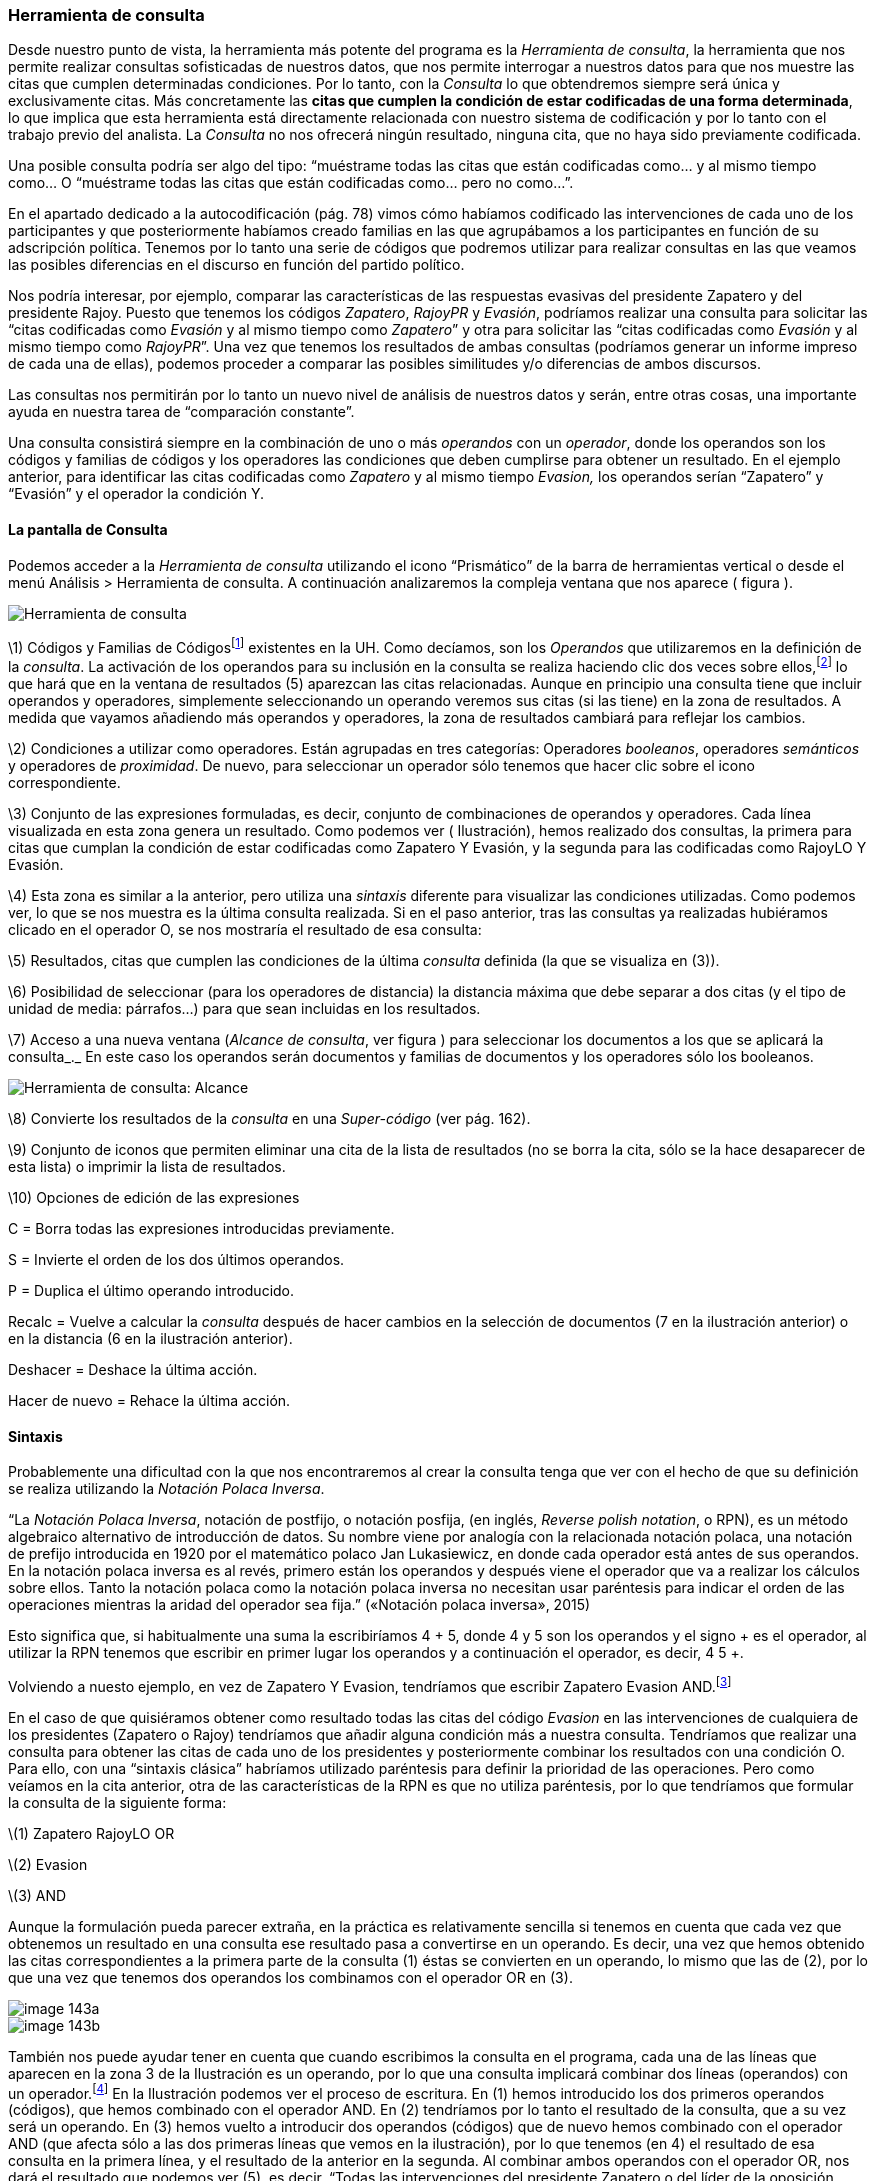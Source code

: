 [[herramienta-de-consulta]]
Herramienta de consulta
~~~~~~~~~~~~~~~~~~~~~~~

Desde nuestro punto de vista, la herramienta más potente del programa es
la __Herramienta de consulta__, la herramienta que nos permite realizar
consultas sofisticadas de nuestros datos, que nos permite interrogar a
nuestros datos para que nos muestre las citas que cumplen determinadas
condiciones. Por lo tanto, con la _Consulta_ lo que obtendremos siempre
será única y exclusivamente citas. Más concretamente las **citas que
cumplen la condición de estar codificadas de una forma determinada**, lo
que implica que esta herramienta está directamente relacionada con
nuestro sistema de codificación y por lo tanto con el trabajo previo del
analista. La _Consulta_ no nos ofrecerá ningún resultado, ninguna cita,
que no haya sido previamente codificada.

Una posible consulta podría ser algo del tipo: “muéstrame todas las
citas que están codificadas como... y al mismo tiempo como... O
“muéstrame todas las citas que están codificadas como... pero no
como...”.

En el apartado dedicado a la autocodificación (pág. 78) vimos cómo
habíamos codificado las intervenciones de cada uno de los participantes
y que posteriormente habíamos creado familias en las que agrupábamos a
los participantes en función de su adscripción política. Tenemos por lo
tanto una serie de códigos que podremos utilizar para realizar consultas
en las que veamos las posibles diferencias en el discurso en función del
partido político.

Nos podría interesar, por ejemplo, comparar las características de las
respuestas evasivas del presidente Zapatero y del presidente Rajoy.
Puesto que tenemos los códigos __Zapatero__, _RajoyPR_ y __Evasión__,
podríamos realizar una consulta para solicitar las “citas codificadas
como _Evasión_ y al mismo tiempo como __Zapatero__” y otra para
solicitar las “citas codificadas como _Evasión_ y al mismo tiempo como
__RajoyPR__”. Una vez que tenemos los resultados de ambas consultas
(podríamos generar un informe impreso de cada una de ellas), podemos
proceder a comparar las posibles similitudes y/o diferencias de ambos
discursos.

Las consultas nos permitirán por lo tanto un nuevo nivel de análisis de
nuestros datos y serán, entre otras cosas, una importante ayuda en
nuestra tarea de “comparación constante”.

Una consulta consistirá siempre en la combinación de uno o más
_operandos_ con un __operador__, donde los operandos son los códigos y
familias de códigos y los operadores las condiciones que deben cumplirse
para obtener un resultado. En el ejemplo anterior, para identificar las
citas codificadas como _Zapatero_ y al mismo tiempo _Evasion,_ los
operandos serían “Zapatero” y “Evasión” y el operador la condición Y.

[[la-pantalla-de-consulta]]
La pantalla de Consulta
^^^^^^^^^^^^^^^^^^^^^^^

Podemos acceder a la _Herramienta de consulta_ utilizando el icono
“Prismático” de la barra de herramientas vertical o desde el menú
Análisis > Herramienta de consulta. A continuación analizaremos la
compleja ventana que nos aparece ( figura ).

image::images/image-141.png[Herramienta de consulta]

\1) Códigos y Familias de Códigosfootnote:[En el resto de esta sección
nos referiremos a ellos como __operandos__.] existentes en la UH. Como
decíamos, son los _Operandos_ que utilizaremos en la definición de la
__consulta__. La activación de los operandos para su inclusión en la
consulta se realiza haciendo clic dos veces sobre ellos,footnote:[Para
la definición de la consulta no necesitamos escribir nada, todo el
trabajo lo realizaremos haciendo clic sobre operandos y operadores.] lo
que hará que en la ventana de resultados (5) aparezcan las citas
relacionadas. Aunque en principio una consulta tiene que incluir
operandos y operadores, simplemente seleccionando un operando veremos
sus citas (si las tiene) en la zona de resultados. A medida que vayamos
añadiendo más operandos y operadores, la zona de resultados cambiará
para reflejar los cambios.

\2) Condiciones a utilizar como operadores. Están agrupadas en tres
categorías: Operadores __booleanos__, operadores _semánticos_ y
operadores de __proximidad__. De nuevo, para seleccionar un operador
sólo tenemos que hacer clic sobre el icono correspondiente.

\3) Conjunto de las expresiones formuladas, es decir, conjunto de
combinaciones de operandos y operadores. Cada línea visualizada en esta
zona genera un resultado. Como podemos ver ( Ilustración), hemos
realizado dos consultas, la primera para citas que cumplan la condición
de estar codificadas como Zapatero Y Evasión, y la segunda para las
codificadas como RajoyLO Y Evasión.

\4) Esta zona es similar a la anterior, pero utiliza una _sintaxis_
diferente para visualizar las condiciones utilizadas. Como podemos ver,
lo que se nos muestra es la última consulta realizada. Si en el paso
anterior, tras las consultas ya realizadas hubiéramos clicado en el
operador O, se nos mostraría el resultado de esa consulta:

\5) Resultados, citas que cumplen las condiciones de la última
_consulta_ definida (la que se visualiza en (3)).

\6) Posibilidad de seleccionar (para los operadores de distancia) la
distancia máxima que debe separar a dos citas (y el tipo de unidad de
media: párrafos...) para que sean incluidas en los resultados.

\7) Acceso a una nueva ventana (__Alcance de consulta__, ver figura )
para seleccionar los documentos a los que se aplicará la consulta_._ En
este caso los operandos serán documentos y familias de documentos y los
operadores sólo los booleanos.

image::images/image-142.png[Herramienta de consulta: Alcance]

\8) Convierte los resultados de la _consulta_ en una _Super-código_ (ver
pág. 162).

\9) Conjunto de iconos que permiten eliminar una cita de la lista de
resultados (no se borra la cita, sólo se la hace desaparecer de esta
lista) o imprimir la lista de resultados.

\10) Opciones de edición de las expresiones

C = Borra todas las expresiones introducidas previamente.

S = Invierte el orden de los dos últimos operandos.

P = Duplica el último operando introducido.

Recalc = Vuelve a calcular la _consulta_ después de hacer cambios en la
selección de documentos (7 en la ilustración anterior) o en la distancia
(6 en la ilustración anterior).

Deshacer = Deshace la última acción.

Hacer de nuevo = Rehace la última acción.

[[sintaxis]]
Sintaxis
^^^^^^^^

Probablemente una dificultad con la que nos encontraremos al crear la
consulta tenga que ver con el hecho de que su definición se realiza
utilizando la __Notación Polaca Inversa__.

“La __Notación Polaca Inversa__, notación de postfijo, o notación
posfija, (en inglés, __Reverse polish notation__, o RPN), es un método
algebraico alternativo de introducción de datos. Su nombre viene por
analogía con la relacionada notación polaca, una notación de prefijo
introducida en 1920 por el matemático polaco Jan Lukasiewicz, en donde
cada operador está antes de sus operandos. En la notación polaca inversa
es al revés, primero están los operandos y después viene el operador que
va a realizar los cálculos sobre ellos. Tanto la notación polaca como la
notación polaca inversa no necesitan usar paréntesis para indicar el
orden de las operaciones mientras la aridad del operador sea fija.”
(«Notación polaca inversa», 2015)

Esto significa que, si habitualmente una suma la escribiríamos 4 + 5,
donde 4 y 5 son los operandos y el signo + es el operador, al utilizar
la RPN tenemos que escribir en primer lugar los operandos y a
continuación el operador, es decir, 4 5 +.

Volviendo a nuesto ejemplo, en vez de Zapatero Y Evasion, tendríamos que
escribir Zapatero Evasion AND.footnote:[Como comentábamos, en esta
herramienta no escribimos, sino que clicamos, por lo que cuando en este
apartado hagamos referencia a “escribir”, el significado real es
realizar diversas combinaciones de clics sobre operandos y operadores.]

En el caso de que quisiéramos obtener como resultado todas las citas del
código _Evasion_ en las intervenciones de cualquiera de los presidentes
(Zapatero o Rajoy) tendríamos que añadir alguna condición más a nuestra
consulta. Tendríamos que realizar una consulta para obtener las citas de
cada uno de los presidentes y posteriormente combinar los resultados con
una condición O. Para ello, con una “sintaxis clásica” habríamos
utilizado paréntesis para definir la prioridad de las operaciones. Pero
como veíamos en la cita anterior, otra de las características de la RPN
es que no utiliza paréntesis, por lo que tendríamos que formular la
consulta de la siguiente forma:

\(1) Zapatero RajoyLO OR

\(2) Evasion

\(3) AND

Aunque la formulación pueda parecer extraña, en la práctica es
relativamente sencilla si tenemos en cuenta que cada vez que obtenemos
un resultado en una consulta ese resultado pasa a convertirse en un
operando. Es decir, una vez que hemos obtenido las citas
correspondientes a la primera parte de la consulta (1) éstas se
convierten en un operando, lo mismo que las de (2), por lo que una vez
que tenemos dos operandos los combinamos con el operador OR en (3).

image::images/image-143a.png[]

image::images/image-143b.png[]

También nos puede ayudar tener en cuenta que cuando escribimos la
consulta en el programa, cada una de las líneas que aparecen en la zona
3 de la Ilustración es un operando, por lo que una consulta implicará
combinar dos líneas (operandos) con un operador.footnote:[Aunque esto no
es exactamente así, puesto que no todas las consultas requieren de dos
operandos.] En la Ilustración podemos ver el proceso de escritura. En
(1) hemos introducido los dos primeros operandos (códigos), que hemos
combinado con el operador AND. En (2) tendríamos por lo tanto el
resultado de la consulta, que a su vez será un operando. En (3) hemos
vuelto a introducir dos operandos (códigos) que de nuevo hemos combinado
con el operador AND (que afecta sólo a las dos primeras líneas que vemos
en la ilustración), por lo que tenemos (en 4) el resultado de esa
consulta en la primera línea, y el resultado de la anterior en la
segunda. Al combinar ambos operandos con el operador OR, nos dará el
resultado que podemos ver (5), es decir, “Todas las intervenciones del
presidente Zapatero o del líder de la oposición Rajoy, que han sido
codificadas como __Evasion__”.

image::images/image-143.png[]

[[operadores]]
Operadores
^^^^^^^^^^

Para ilustrar la sintaxis de la _Consulta_ hemos utilizado los
operadores AND y OR, que junto a XOR y NOT forman parte de la categoría
de operadores booleanos. Junto a estos, disponemos de otros dos
conjuntos de operadores, los semánticos y los de proximidad. A
continuación procederemos a explicar las características de cada uno de
ellos.

[[operadores-booleanos]]
Operadores booleanos
++++++++++++++++++++

En la tabla podemos ver la descripción de los operadores booleanos.

[width="16%",cols="34%,33%,33%",options="header",]
|=======================================================================
|Operador |Sintaxis |Función
|OR |_A B_ OR |Selecciona las citas presentes en el operando A o en el
operando B footnote:[En esta explicación “citas presentes en el
operando...” significa “citas codificadas con el código o familia de
códigos...”]

|XOR |_A B_ XOR |Selecciona las citas presentes únicamente en A o en B
(Y no las citas comunes a A y B)

|AND |_A B_ AND |Selecciona las citas presentes en A y en B

|NOT |NOT _A_ |Selecciona las citas no presentes en A
|=======================================================================

Operadores booleanos

A continuación utilizaremos diagramas de Venn para ilustrar gráficamente
los resultados de cada uno de los operadores. En los diagramas, cada uno
de los conjuntos (círculos) equivaldría a un operando (código o familia
de códigos), y las zonas sombreadas serán el equivalente al resultado
obtenido, es decir, a las citas que serían recuperadas. En la figura
tenemos el primer ejemplo con los operadores booleanos.

image::images/image-144.png[Diagrama de Venn: Operadores Booleanos]

En (1) tenemos el resultado de la aplicación del operador OR, que
implica la selección de todas las citas que están codificadas como A o
codificadas como B. Por lo tanto se trata de un operador inclusivo, El
operador XOR (O exclusivo) seleccionar igualmente las citas que están
codificadas como A o como B pero no aquellas que están codificadas como
A y al mismo tiempo como B, por lo que quedarían fuera las de la
intersección de ambos conjuntos (2). En (3) vemos el operador más
exclusivo, AND, puesto que en este caso sólo quedarán seleccionadas
aquellas que están codificadas al mismo tiempo de una forma y de otra.
En (4) tenemos el resultado de A NOT, es decir, todas aquellas citas que
no están codificadas como A.

En la figura podemos ver la representación del ejemplo anterior en el
que queríamos obtener “Todas las intervenciones del presidente Zapatero
o del líder de la oposición Rajoy, que han sido codificadas como
__Evasion__”,

image::images/image-145.png[Diagrama: (Zapatero OR Rajoy) AND Evasion]

Imaginemos ahora una situación como la representada en la figura , en la
que el diagrama de Venn representa cuatro códigos que incluyen un total
de catorce citas distribuidas de la siguiente forma:

image::images/image-146.png[Diagrama de Venn: Ejemplo de codificación]

Ahora podemos ver fácilmente el resultado (citas) de diferentes
consultas

[width="16%",cols="34%,33%,33%",options="header",]
|=======================================================================
|Queremos obtener... |Sentencia |Resultado
|Citas codificadas como A o como B |Código-A  Código-B  OR |C1, C2, C3,
C4, C5, C6, C7, C8, C9

|Citas codificadas como A o como B pero no como A y B |Código-A Código-B
XOR |C1, C2, C3, C6, C7, C8, C9

|Citas codificadas como A y como B |Código-A Código-B Y |C4, C5

|Citas no codificadas como C |Código-C NOT |C1, C2, C5, C6, C7, C13, C14
|=======================================================================

Podemos ir “apilando” los resultados de las consultas para definir otras
más complejas. Imaginemos por ejemplo que nos interesa obtener las citas
que están codificadas con el Código-A o con el Código-B pero no con el
Código-C. El resultado debería ser el que vemos en el diagrama de Venn
de la figura .

image::images/image-147.png[Diagrama de Venn: Consulta múltiple]

Y la forma de realizarla sería como vemos en la siguiente tabla.

image::images/image-148a.png[Consulta múltiple]

[[operadores-semánticos]]
Operadores Semánticos
+++++++++++++++++++++

Como hemos visto, las _consultas_ con operadores booleanos, sólo
requieren de la existencia de códigos. En el caso de los operadores
semánticos necesitamos además haber creado previamente relaciones entre
códigos. Más concretamente, los operadores semánticos se basan en la
existencia de relaciones de tipo transitivo entre códigosfootnote:[En
las relaciones predefinidas: “Is part of”, “Is cause of” y “Is a”.](ver
Editar relaciones).

[width="11%",cols="50%,50%",options="header",]
|=======================================================================
|Operador |Función
|Down |Selecciona las citas relacionadas con el código y con cualquiera
de sus subtérminos, (descendientes)  es decir, aquellos otros códigos
con los que se ha establecido una relación

|Up |Recupera las citas relacionadas con el código y sus superiores
directos (sólo un nivel)

|Siblings |Recupera las citas relacionadas con el código, con sus
descendientes directos (hijos) y los subtérminos directos de un código
superior (hijos). No recupera las relacionadas con el nivel superior
(padre)
|=======================================================================

Como también comentábamos, ATLAS.ti, a diferencia de otros programas, no
permite crear jerarquías de códigos, pero sí nos permite crear
estructuras de codificación gracias a la creación de relaciones entre
códigos. Anteriormente habíamos creado (a través de la definición de
relaciones del tipo is a y de is cause of) una jerarquía de códigos para
reproducir la clasificación de tipos de respuestas de Rasiah (2010). Si
disponemos de esta estructura definida previa a la asignación de citas a
códigos, nuestra estrategia de codificación implicará codificar única y
exclusivamente los códigos del nivel inferior en la jerarquía: __Ans
Direct__, __Ans Indirect__, __Ev Full__, __Ev Substantial__, etc. El
resto de códigos en la estructura (__Answer__, __Evasion__...) serán
códigos libres, sin citas asociadas, pero aún así podremos, con la
utilización de los operadores semánticos, obtener el conjunto de citas
relacionadas con cualquiera de los códigos que se encuentran en niveles
superiores de la estructura. Si _Ans Direct_ tiene 6 citas y _Ans
Indirect_ tiene 9 citas, dado que ambas son un tipo de __Answer__,
aunque este código tenga cero citas parece lógico pensar que en realidad
tenemos 15 citas relacionadas con __Answer__. Igualmente, si sumamos el
conjunto de citas de los códigos vinculados con __Evasion__, aunque
_Evasion_ tiene cero citas, en realidad tenemos 93 citas con modalidades
de evasión.

Para obtener esos resultados utilizaremos el operador DOWN, por lo
tanto:

Todas las citas por debajo de Answer: Answer DOWN

Todas las citas por debajo de Evasion: Evasion DOWN

En la figura podemos ver la _vista de red_ de los códigos Answer DOWN_._
Dado que _Ans Direct_ tiene 6 citas y _Ans Indirect_ tiene 9, el
resultado de Answer DOWN será de 15 citas (si no hay ninguna que esté en
ambos códigos).

image::images/image-148b.png[Red Answer]

Por supuesto, podemos combinar los operadores semánticos con los otros
tipos de operadores (booleanos y de proximidad). En un ejemplo anterior
construíamos una consulta para identificar todas las citas de
intervenciones de los presidentes Zapatero y Rajoy codificadas como
Evasion.

\(1) Zapatero Evasion AND

\(2) RajoyPR Evasion AND

\(3) OR

Pero dado que nuestro código _Evasion_ en realidad es un código libre,
el resultado de esa consulta será de cero citas. Como hemos visto,
tendremos que realizarla de nuevo incluyendo el operador DOWN

\(1) Zapatero

\(2) Evasion DOWN

\(3) AND

\(4) RajoyLO

\(5) Evasion DOWN

\(6) AND

\(7) OR

Aunque parezca una consulta muy compleja en realidad es simple, puesto
que en (1) introducimos un operando, en (2) un operando y un operador,
lo que nos da un resultado y por lo tanto ese resultado se convierte en
un segundo operando; en (3) combinamos los dos operandos anteriores con
un nuevo operador. Los tres comandos siguientes realizan la misma acción
para el presidente Rajoy, y en (7) combinamos ambos resultados con el
operador OR

[[operadores-de-proximidad]]
Operadores de Proximidad
++++++++++++++++++++++++

Por último, los operadores de proximidad, como su nombre indica,
permiten recuperar citas en función de la relación espacial existente
entre diferentes códigos ( Tabla).

[width="11%",cols="50%,50%",options="header",]
|=======================================================================
|Operador |Función
|Within |La cita codificada como Código-D está Within la cita codificada
como Código-B: `Código-D Código-B Within`

|Encloses |La cita codificada como Código-B encloses la cita codificada
como Código-D: `Código-B Código-D Within`

|Overlapped by |La cita codificada como Código-A está overlapped by la
cita codificada como Código-C: `Código-A Código-C overlapped by`

| |La cita codificada como Código-C está overlapped by la cita
codificada como Código-B Código-C: `Código-B overlapped by`

|Overlapps |La cita codificada como Código-C overlaps la cita codificada
como Código-A `Código-C Código-A overlaps`

| |La cita codificada como Código-B overlaps la cita codificada como
Código-C: `Código-B Código-C overlaps`

|Follows |La cita codificada como Código-B follows la cita codificada
como Código-A: `Código-B Código-A follows`

|Precedes |La cita codificada como Código-A precedes la cita codificada
como Código-B: `Código-A Código-B precedes`

|Cooccur |Todos los casos en los que hay algún tipo de “contacto” entre
citas
|=======================================================================

Operadores de proximidad

En la figura hemos simulado una hipotética codificación que nos
permitirá ilustrar cómo funcionan estos operadores.

image::images/image-149.png[Ilustración operadores proximidad]

Como vemos, el operador _Cooccur_ es una combinación de varios de los
operadores de proximidad (todos menos _Follows_ y __Precedes__), por lo
que en muchas ocasiones podremos utilizarlo en vez de alguno de los
otros. Además, probablemente sea conveniente su utilización en vez del
operador booleano AND. Efectivamente, el operador AND es altamente
selectivo, puesto que implica que Código-A Código-B AND sólo obtendrá
resultados cuando una cita está vinculada con ambos códigos.

Volviendo una vez más a nuestro ejemplo, en la figura podemos ver cómo
en un mismo párrafo tenemos una cita (barra gris) codificada como
_Zapatero_ (resultado de la autocodificación original) y otra cita
(resaltada) codificada como __Ev Medium__, se trata por lo tanto de una
intervención del presidente Zapatero que hemos codificado como respuesta
evasiva. Sin embargo, en una consulta como la que habíamos realizado
previamente, utilizando el operador AND no aparecería esta cita, puesto
que la cita codificada como _Ev Medium_ no está codificada al mismo
tiempo como __Zapatero__. Por lo tanto, para poder recuperar citas que
tengan estas características debemos utilizar el operador _Cooccur_
(aunque en este ejemplo también funcionaría __Within__).

image::images/image-150.png[Concurrencia de citas]

Por lo tanto, nuestra consulta debería ser.

\(1) Evasion DOWN

\(2) Zapatero

\(3) Cooccur

Para finalizar con esta sección de operadores de proximidad, pondremos
otro ejemplo para ilustrar los operadores _Follows_ y __Precedes__.
Estos operadores nos permitirán contestar a la pregunta ¿en qué
ocasiones se ha hecho referencia al tema X a continuación (o antes de)
el tema Y? Es decir, ¿qué citas hemos codificado como X a continuación
de citas codificadas como Y?

En el modelo de Rasiah (2010) que hemos utilizado para codificar las
respuestas evasivas, estas, al igual que las respuestas (__Answer__) y
las respuestas intermedias (__A Intermediate__) podían ser consecuencia
de tres modalidades de pregunta (__Q Y/N__, _Q Wh_ y __Q Disjunctive__).
Nos puede interesar, por lo tanto, identificar citas codificadas como
_Evasion_ que aparecen única y exclusivamente a continuación de citas
codificadas como _Q Y/N_ (preguntas de tipo Sí/No). En ese caso la
consulta anterior quedaría de la siguiente forma:

\(1) Evasion DOWN

\(2) Zapatero

\(3) Cooccur

\(4) Q Y/N

\(5) Follows

[[super-códigos]]
Super Códigos
^^^^^^^^^^^^^

En el apartado dedicado a las familias veíamos la posibilidad de crear
un nuevo objeto, las _superfamilias_ (de documentos, códigos o memos)
utilizando un editor de consultas simplificado con respecto al que
estamos viendo en esta sección. Ahora, a partir de las consultas que
venimos realizando, podemos crear un nuevo objeto, los __supercódigos__,
haciendo clic en el icono __Super-códgio__. La característica peculiar
de estos códigos es que su contenido (citas) será el resultado dinámico
de la consulta a partir de la que se hayan construido y que por lo tanto
son la forma práctica de “guardar” consultas (no existe ninguna otra, si
queremos guardar una consulta tenemos que crear un __supercódigo__). El
significado de “resultado dinámico” es que, en tanto que son una
consulta guardada, cualquier cambio en la UH que afecte a la consulta
quedará registrado en el __supercódigo__. Es decir, imaginemos que
nuestro código _Ans Direct_ incluye 12 citas y nuestro código _Ans
Indirect_ 14 citas; la consulta _Answer SUB_ nos dará un resultado de 26
citas, por lo que si creamos un _supercódigo_ a partir de esta consulta
este contendrá las mismas 26 citas. Si posteriormente a la creación del
_supercódigo_ añadimos dos citas más al código __Ans Direct__, el
_supercódigo_ las incorporará automáticamente^[Podemos crear una “vista
fija” de un supercódigo con la opción Códigos > Miscelánea > Crear
instantánea , que creará un nuevo código con la misma etiqueta a la que
añadirá “[SN 1]” y que mantendrá fijo el número de citas que tenía el
supercódigo en el momento de la creación.de este nuevo código.].

Teóricamente es posible modificar las características de un
__supercódigo__, es decir, modificar la consulta a partir de la que se
ha creado, por ejemplo, en el caso anterior, podríamos decidir añadir un
nuevo tipo de _Answer_ creando un código __Ans Intermediate__, por lo
que la consulta Answer SUB debería incluirlo también. Para ello
podríamos utilizar la opción Códigos > Miscelánea > Editar consulta,
aunque dada la complejidad de la sintaxis de edición prácticamente es
preferible volver a crear el _supercódigo_ desde el inicio (rehaciendo
la __consulta__). Una prueba de dicha dificultad es que, por ejemplo, la
_consulta_ Evasion SUB queda representada, en el editor de consultas
como d(c(Evasion!)).

Por lo demás, se trata de códigos con las mismas características que el
resto, es decir, pueden relacionarse con otros códigos y con anotaciones
y pueden incluirse en las vistas de red, aunque no podemos incluir citas
en ellas siguiendo el procedimiento habitual.

Para consultas simples en las que únicamente queremos combinar códigos
utilizando el operador OR (Código-A Código-B OR) no es necesario
utilizar la __Herramienta de consulta__. Podemos hacerlo directamente
desde el administrador (o el menú) de códigos seleccionando varios
códigos y eligiendo la opción Miscelánea > Crear super código.

[[selección-de-documentos]]
Selección de documentos
^^^^^^^^^^^^^^^^^^^^^^^

Si utilizamos la _consulta_ tal y como la hemos descrito, ésta dará como
resultado las citas, que cumplan las condiciones especificadas en toda
la UH. Pero nos puede interesar que el resultado haga referencia sólo a
determinados DPs. Podemos utilizar esta opción, por ejemplo, si nos
interesa obtener las citas relacionadas con un código determinado, pero
sólo en los DPs que hemos agrupado en la _familia_ _Legisltura IX._

Para la selección de documentos, en la ventana de la _Herramienta de
consulta_ haremos clic en el botón __Alcance__, lo que nos abrirá una
nueva ventana, similar a la principal de consultas, como la que podemos
ver en la figura . En este caso los operandos son tanto los documentos
como las familias de documentos y los operadores únicamente los
booleanos.

!Consultas: Alcancelink:images/image-153.png[]

Si creamos un supercódigo a partir de una _Consulta_ en la que hemos
realizado una selección de documentos, esta selección no afectará al
supercódigo, que incluirá las citas que cumplan la condición
especificada en el conjunto de DPs de la UH.

[[otras-opciones]]
Otras opciones
^^^^^^^^^^^^^^

Otras posibilidades que nos ofrece la herramienta es obtener información
adicional sobre los objetos que aparecen en ella: familias, códigos y
citas (los resultados de la consulta). Podemos acceder a esas
informaciones desde el menú contextual (haciendo clic con el botón
derecho del ratón) sobre alguno de esos elementos.

En la figura podemos ver las informaciones disponibles para códigos,
citas y familias de códigos.

image::images/image-154.png[Información sobre elementos de consulta]
